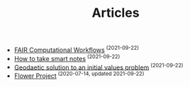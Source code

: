#+TITLE: Articles
#+HTML_HEAD: <link rel="stylesheet" type="text/css" href="dark.css">
#+HTML_HEAD: <link rel="icon" type="image/x-icon" href="logo.png"> 
- [[file:References/goble_fair_2020.org][FAIR Computational Workflows]]^{ (2021-09-22)}
- [[file:Literature/20210922234019-how_to_take_smart_notes.org][How to take smart notes]]^{ (2021-09-22)}
- [[file:Projects/20210922233006-geodaetic-solution.org][Geodaetic solution to an initial values problem]]^{ (2021-09-22)}
- [[file:Projects/20210922231130-flower_project.org][Flower Project]]^{ (2020-07-14, updated 2021-09-22)}
